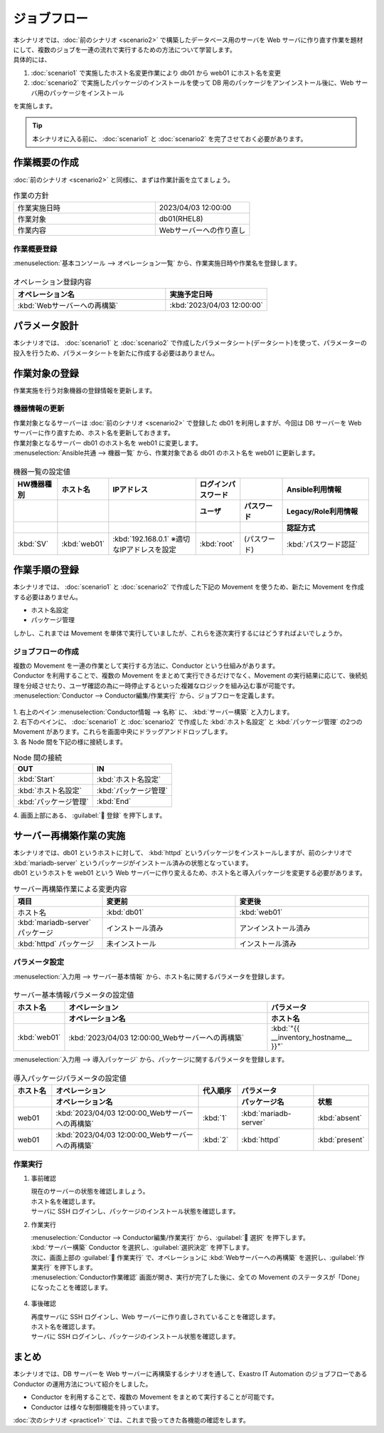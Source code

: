 ============
ジョブフロー
============

| 本シナリオでは、:doc:`前のシナリオ <scenario2>` で構築したデータベース用のサーバを Web サーバに作り直す作業を題材にして、複数のジョブを一連の流れで実行するための方法について学習します。
| 具体的には、

1. :doc:`scenario1` で実施したホスト名変更作業により db01 から web01 にホスト名を変更
2. :doc:`scenario2` で実施したパッケージのインストールを使って DB 用のパッケージをアンインストール後に、Web サーバ用のパッケージをインストール

| を実施します。

.. tip:: 本シナリオに入る前に、  :doc:`scenario1` と :doc:`scenario2` を完了させておく必要があります。


作業概要の作成
==============

| :doc:`前のシナリオ <scenario2>` と同様に、まずは作業計画を立てましょう。

.. list-table:: 作業の方針
   :widths: 15 10
   :header-rows: 0

   * - 作業実施日時
     - 2023/04/03 12:00:00
   * - 作業対象
     - db01(RHEL8)
   * - 作業内容
     - Webサーバーへの作り直し

作業概要登録
------------

| :menuselection:`基本コンソール --> オペレーション一覧` から、作業実施日時や作業名を登録します。

.. figure:: ../../../images/learn/quickstart/scenario3/オペレーション登録.png
   :width: 1200px
   :alt: オペレーション登録

.. list-table:: オペレーション登録内容
   :widths: 15 10
   :header-rows: 1

   * - オペレーション名
     - 実施予定日時
   * - :kbd:`Webサーバーへの再構築`
     - :kbd:`2023/04/03 12:00:00`


パラメータ設計
==============

| 本シナリオでは、 :doc:`scenario1` と :doc:`scenario2` で作成したパラメータシート(データシート)を使って、パラメーターの投入を行うため、パラメータシートを新たに作成する必要はありません。

作業対象の登録
==============

| 作業実施を行う対象機器の登録情報を更新します。

機器情報の更新
--------------

| 作業対象となるサーバーは :doc:`前のシナリオ <scenario2>` で登録した db01 を利用しますが、今回は DB サーバーを Web サーバーに作り直すため、ホスト名を更新しておきます。
| 作業対象となるサーバー db01 のホスト名を web01 に変更します。

| :menuselection:`Ansible共通 --> 機器一覧` から、作業対象である db01 のホスト名を web01 に更新します。

.. figure:: ../../../images/learn/quickstart/scenario3/機器情報の更新.gif
   :width: 1200px
   :alt: 機器情報の更新

.. list-table:: 機器一覧の設定値
   :widths: 10 10 20 10 10 20
   :header-rows: 3

   * - HW機器種別
     - ホスト名
     - IPアドレス
     - ログインパスワード
     - 
     - Ansible利用情報
   * - 
     - 
     - 
     - ユーザ
     - パスワード
     - Legacy/Role利用情報
   * - 
     - 
     - 
     - 
     - 
     - 認証方式
   * - :kbd:`SV`
     - :kbd:`web01`
     - :kbd:`192.168.0.1` ※適切なIPアドレスを設定
     - :kbd:`root`
     - (パスワード)
     - :kbd:`パスワード認証`


作業手順の登録
==============

| 本シナリオでは、 :doc:`scenario1` と :doc:`scenario2` で作成した下記の Movement を使うため、新たに Movement を作成する必要はありません。

- ホスト名設定
- パッケージ管理

| しかし、これまでは Movement を単体で実行していましたが、これらを逐次実行するにはどうすればよいでしょうか。


ジョブフローの作成
------------------

| 複数の Movement を一連の作業として実行する方法に、Conductor という仕組みがあります。
| Conductor を利用することで、複数の Movement をまとめて実行できるだけでなく、Movement の実行結果に応じて、後続処理を分岐させたり、ユーザ確認の為に一時停止するといった複雑なロジックを組み込む事が可能です。

| :menuselection:`Conductor --> Conductor編集/作業実行` から、ジョブフローを定義します。

.. figure:: ../../../images/learn/quickstart/scenario3/ジョブフローの作成.gif
   :width: 1200px
   :alt: ジョブフローの作成

| 1. 右上のペイン :menuselection:`Conductor情報 --> 名称`  に、 :kbd:`サーバー構築` と入力します。
| 2. 右下のペインに、 :doc:`scenario1` と :doc:`scenario2` で作成した :kbd:`ホスト名設定` と :kbd:`パッケージ管理` の2つの Movement があります。これらを画面中央にドラッグアンドドロップします。
| 3. 各 Node 間を下記の様に接続します。
 
.. list-table:: Node 間の接続
   :widths: 10 10
   :header-rows: 1

   * - OUT
     - IN
   * - :kbd:`Start`
     - :kbd:`ホスト名設定`
   * - :kbd:`ホスト名設定`
     - :kbd:`パッケージ管理`
   * - :kbd:`パッケージ管理`
     - :kbd:`End`

| 4. 画面上部にある、 :guilabel:` 登録` を押下します。


サーバー再構築作業の実施
========================

| 本シナリオでは、db01 というホストに対して、 :kbd:`httpd` というパッケージをインストールしますが、前のシナリオで :kbd:`mariadb-server` というパッケージがインストール済みの状態となっています。
| db01 というホストを web01 という Web サーバーに作り変えるため、ホスト名と導入パッケージを変更する必要があります。

.. list-table:: サーバー再構築作業による変更内容
   :widths: 10 15 15
   :header-rows: 1

   * - 項目
     - 変更前
     - 変更後
   * - ホスト名
     - :kbd:`db01`
     - :kbd:`web01`
   * - :kbd:`mariadb-server` パッケージ
     - インストール済み
     - アンインストール済み
   * - :kbd:`httpd` パッケージ
     - 未インストール
     - インストール済み

パラメータ設定
--------------

| :menuselection:`入力用 --> サーバー基本情報` から、ホスト名に関するパラメータを登録します。

.. figure:: ../../../images/learn/quickstart/scenario3/サーバ基本情報登録.png
   :width: 1200px
   :alt: サーバ基本情報登録

.. list-table:: サーバー基本情報パラメータの設定値
  :widths: 5 20 10
  :header-rows: 2

  * - ホスト名
    - オペレーション
    - パラメータ
  * - 
    - オペレーション名
    - ホスト名
  * - :kbd:`web01`
    - :kbd:`2023/04/03 12:00:00_Webサーバーへの再構築`
    - :kbd:`"{{ __inventory_hostname__ }}"`

| :menuselection:`入力用 --> 導入パッケージ` から、パッケージに関するパラメータを登録します。

.. figure:: ../../../images/learn/quickstart/scenario3/導入パッケージ登録.gif
   :width: 1200px
   :alt: 導入パッケージ登録

.. list-table:: 導入パッケージパラメータの設定値
  :widths: 5 20 5 10 5
  :header-rows: 2

  * - ホスト名
    - オペレーション
    - 代入順序
    - パラメータ
    - 
  * - 
    - オペレーション名
    - 
    - パッケージ名
    - 状態
  * - web01
    - :kbd:`2023/04/03 12:00:00_Webサーバーへの再構築`
    - :kbd:`1`
    - :kbd:`mariadb-server`
    - :kbd:`absent`
  * - web01
    - :kbd:`2023/04/03 12:00:00_Webサーバーへの再構築`
    - :kbd:`2`
    - :kbd:`httpd`
    - :kbd:`present`

作業実行
--------

1. 事前確認

   | 現在のサーバーの状態を確認しましょう。

   | ホスト名を確認します。

   .. code-block:: bash
      :caption: コマンド

      # ホスト名の取得
      hostnamectl status --static

   .. code-block:: bash
      :caption: 実行結果

      db01

   | サーバに SSH ログインし、パッケージのインストール状態を確認します。

   .. code-block:: bash
      :caption: コマンド

      rpm -q mariadb-server

   .. code-block:: bash
      :caption: 実行結果

      # 環境ごとにバージョンは異なります
      mariadb-server-10.3.35-1.module+el8.6.0+15949+4ba4ec26.x86_64

   .. code-block:: bash
      :caption: コマンド

      rpm -q httpd

   .. code-block:: bash
      :caption: 実行結果

      package httpd is not installed

2. 作業実行
 
   | :menuselection:`Conductor --> Conductor編集/作業実行` から、:guilabel:` 選択` を押下します。
   | :kbd:`サーバー構築` Conductor を選択し、:guilabel:`選択決定` を押下します。
   | 次に、画面上部の :guilabel:` 作業実行` で、オペレーションに :kbd:`Webサーバーへの再構築` を選択し、:guilabel:`作業実行` を押下します。

   | :menuselection:`Conductor作業確認` 画面が開き、実行が完了した後に、全ての Movement のステータスが「Done」になったことを確認します。

   .. figure:: ../../../images/learn/quickstart/scenario3/Conductor作業実行.gif
      :width: 1200px
      :alt: Conductor作業実行

4. 事後確認

   | 再度サーバに SSH ログインし、Web サーバーに作り直しされていることを確認します。

   | ホスト名を確認します。

   .. code-block:: bash
      :caption: コマンド

      # ホスト名の取得
      hostnamectl status --static

   .. code-block:: bash
      :caption: 実行結果

      web01

   | サーバに SSH ログインし、パッケージのインストール状態を確認します。

   .. code-block:: bash
      :caption: コマンド

      rpm -q mariadb-server

   .. code-block:: bash
      :caption: 実行結果

      # 環境ごとにバージョンは異なります
      is not installed

   .. code-block:: bash
      :caption: コマンド

      rpm -q httpd

   .. code-block:: bash
      :caption: 実行結果

      httpd-2.4.37-51.module+el8.7.0+18026+7b169787.1.x86_64


まとめ
======

| 本シナリオでは、DB サーバーを Web サーバーに再構築するシナリオを通して、Exastro IT Automation のジョブフローである Conductor の運用方法について紹介をしました。

- Conductor を利用することで、複数の Movement をまとめて実行することが可能です。
- Conductor は様々な制御機能を持っています。

| :doc:`次のシナリオ <practice1>` では、これまで扱ってきた各機能の確認をします。
